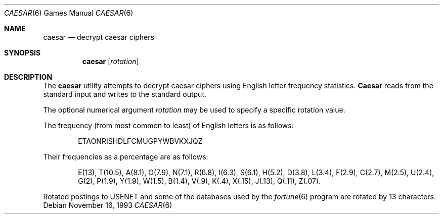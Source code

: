 .\" Copyright (c) 1989, 1991, 1993
.\"	The Regents of the University of California.  All rights reserved.
.\"
.\" Redistribution and use in source and binary forms, with or without
.\" modification, are permitted provided that the following conditions
.\" are met:
.\" 1. Redistributions of source code must retain the above copyright
.\"    notice, this list of conditions and the following disclaimer.
.\" 2. Redistributions in binary form must reproduce the above copyright
.\"    notice, this list of conditions and the following disclaimer in the
.\"    documentation and/or other materials provided with the distribution.
.\" 3. All advertising materials mentioning features or use of this software
.\"    must display the following acknowledgement:
.\"	This product includes software developed by the University of
.\"	California, Berkeley and its contributors.
.\" 4. Neither the name of the University nor the names of its contributors
.\"    may be used to endorse or promote products derived from this software
.\"    without specific prior written permission.
.\"
.\" THIS SOFTWARE IS PROVIDED BY THE REGENTS AND CONTRIBUTORS ``AS IS'' AND
.\" ANY EXPRESS OR IMPLIED WARRANTIES, INCLUDING, BUT NOT LIMITED TO, THE
.\" IMPLIED WARRANTIES OF MERCHANTABILITY AND FITNESS FOR A PARTICULAR PURPOSE
.\" ARE DISCLAIMED.  IN NO EVENT SHALL THE REGENTS OR CONTRIBUTORS BE LIABLE
.\" FOR ANY DIRECT, INDIRECT, INCIDENTAL, SPECIAL, EXEMPLARY, OR CONSEQUENTIAL
.\" DAMAGES (INCLUDING, BUT NOT LIMITED TO, PROCUREMENT OF SUBSTITUTE GOODS
.\" OR SERVICES; LOSS OF USE, DATA, OR PROFITS; OR BUSINESS INTERRUPTION)
.\" HOWEVER CAUSED AND ON ANY THEORY OF LIABILITY, WHETHER IN CONTRACT, STRICT
.\" LIABILITY, OR TORT (INCLUDING NEGLIGENCE OR OTHERWISE) ARISING IN ANY WAY
.\" OUT OF THE USE OF THIS SOFTWARE, EVEN IF ADVISED OF THE POSSIBILITY OF
.\" SUCH DAMAGE.
.\"
.\"	@(#)caesar.6	8.2 (Berkeley) 11/16/93
.\" $FreeBSD: src/games/caesar/caesar.6,v 1.5.2.2 2001/03/05 18:10:21 ru Exp $
.\" $DragonFly: src/games/caesar/caesar.6,v 1.3 2008/05/02 02:05:03 swildner Exp $
.\"
.Dd November 16, 1993
.Dt CAESAR 6
.Os
.Sh NAME
.Nm caesar
.Nd decrypt caesar ciphers
.Sh SYNOPSIS
.Nm
.Op Ar rotation
.Sh DESCRIPTION
The
.Nm
utility attempts to decrypt caesar ciphers using English letter frequency
statistics.
.Nm Caesar
reads from the standard input and writes to the standard output.
.Pp
The optional numerical argument
.Ar rotation
may be used to specify a specific rotation value.
.Pp
The frequency (from most common to least) of English letters is as follows:
.Bd -ragged -offset indent
ETAONRISHDLFCMUGPYWBVKXJQZ
.Ed
.Pp
Their frequencies as a percentage are as follows:
.Bd -ragged -offset indent
E(13), T(10.5), A(8.1), O(7.9), N(7.1), R(6.8), I(6.3), S(6.1), H(5.2),
D(3.8), L(3.4), F(2.9), C(2.7), M(2.5), U(2.4), G(2),
P(1.9), Y(1.9),
W(1.5), B(1.4), V(.9), K(.4), X(.15), J(.13), Q(.11), Z(.07).
.Ed
.Pp
Rotated postings to
.Tn USENET
and some of the databases used by the
.Xr fortune 6
program are rotated by 13 characters.

